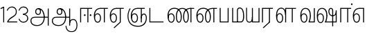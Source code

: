 SplineFontDB: 3.0
FontName: AyannaNarrowTamil-Light
FullName: AyannaNarrow
FamilyName: AyannaNarrow
OS2StyleName: "regular"
Weight: Light
Copyright: Licensed under the SIL Open Font License 1.1 (see file OFL.txt)
Version: pre
ItalicAngle: 0
UnderlinePosition: 0
UnderlineWidth: 0
Ascent: 819
Descent: 205
InvalidEm: 1
UFOAscent: 900
UFODescent: -400
LayerCount: 2
Layer: 0 0 "Back" 1
Layer: 1 0 "Fore" 0
PreferredKerning: 4
FSType: 0
OS2Version: 0
OS2_WeightWidthSlopeOnly: 0
OS2_UseTypoMetrics: 0
CreationTime: 1435046519
ModificationTime: 1440390184
PfmFamily: 16
TTFWeight: 400
TTFWidth: 5
LineGap: 0
VLineGap: 0
Panose: 2 0 6 0 0 0 0 0 0 0
OS2TypoAscent: 0
OS2TypoAOffset: 1
OS2TypoDescent: 0
OS2TypoDOffset: 1
OS2TypoLinegap: 0
OS2WinAscent: 0
OS2WinAOffset: 1
OS2WinDescent: 0
OS2WinDOffset: 1
HheadAscent: 0
HheadAOffset: 1
HheadDescent: 0
HheadDOffset: 1
OS2SubXSize: 861
OS2SubYSize: 799
OS2SubXOff: 0
OS2SubYOff: 246
OS2SupXSize: 861
OS2SupYSize: 799
OS2SupXOff: 0
OS2SupYOff: 615
OS2StrikeYSize: 61
OS2StrikeYPos: 307
OS2CapHeight: 720
OS2XHeight: 520
OS2Vendor: 'ACE '
OS2CodePages: 00000001.00000000
OS2UnicodeRanges: 80108003.00002042.00000000.00000000
Lookup: 260 0 0 "Mark to base attachment lookup 0" { "Mark to base attachment lookup 0-1"  } ['abvm' ('DFLT' <'dflt' > 'latn' <'dflt' > 'taml' <'dflt' > ) ]
MarkAttachClasses: 1
DEI: 91125
LangName: 1033 "Licensed under the SIL Open Font License 1.1 (see file OFL.txt)" "" "Medium" "" "" "Version 2.5.0" "" "" "" "" "" "" "" "" "" "" "ayanna-tamil" "tamil"
PickledDataWithLists: "(dp1
S'com.schriftgestaltung.weight'
p2
S'Light'
p3
sS'public.glyphOrder'
p4
(lp5
S'tm_A'
p6
aS'tm_Aa'
p7
aS'tm_Ai'
p8
aS'tm_Au'
p9
aS'tm_Ca'
p10
aS'tm_E'
p11
aS'tm_Ee'
p12
aS'tm_I'
p13
aS'tm_Ii'
p14
aS'tm_Ja'
p15
aS'tm_Ka'
p16
aS'tm_La'
p17
aS'tm_Lla'
p18
aS'tm_Llla'
p19
aS'tm_Ma'
p20
aS'tm_Na'
p21
aS'tm_Nga'
p22
aS'tm_Nna'
p23
aS'tm_Nnna'
p24
aS'tm_Nya'
p25
aS'tm_O'
p26
aS'tm_Oo'
p27
aS'tm_Pa'
p28
aS'tm_Ra'
p29
aS'tm_Rra'
p30
aS'tm_Sha'
p31
aS'tm_Ssa'
p32
aS'tm_Ta'
p33
aS'tm_Tta'
p34
aS'tm_U'
p35
aS'tm_Uu'
p36
aS'tm_Va'
p37
aS'tm_Visarga'
p38
aS'tm_Ya'
p39
aS'tm_Seven'
p40
aS'tm_Naal'
p41
aS'tm_VowelAa'
p42
asS'com.schriftgestaltung.fontMasterID'
p43
S'D3669537-663F-4203-8192-BEB274270EE9'
p44
sS'com.schriftgestaltung.useNiceNames'
p45
I00
s."
Encoding: Custom
Compacted: 1
UnicodeInterp: none
NameList: AGL For New Fonts
DisplaySize: -128
AntiAlias: 1
FitToEm: 1
WinInfo: 0 8 7
BeginPrivate: 0
EndPrivate
Grid
-1024 555.9375 m 0
 2048 555.9375 l 1024
  Named: "tamil_overshoot"
-1024 590 m 0
 2048 590 l 1024
1399 888 m 0
 -158 -570 l 1024
  Named: "1"
1259 887 m 0
 -298 -571 l 1024
  Named: "1"
798.5 1331 m 0
 798.5 -717 l 1024
  Named: "rsb"
-23.5 1328 m 0
 -23.5 -720 l 1024
  Named: "lsb"
-1024 545.002929688 m 0
 2048 545.002929688 l 1024
-1024 261.333333333 m 0
 2048 261.333333333 l 1024
EndSplineSet
AnchorClass2: "tml_virama" "Mark to base attachment lookup 0-1" "tml_virama" "" "Anchor-4" "" "Anchor-0" "" "Anchor-1" "" "virama-anchor" "" "Anchor-3" "" 
BeginChars: 389 130

StartChar: tml_A
Encoding: 256 2949 0
GlifName: tm_A_
Width: 796
VWidth: 0
Flags: HW
HStem: 180 35<137.459 678> 298 35<208.613 311.687> 492 37<218.768 373.274>
VStem: 145 37<359.385 458.572> 524 36<81.9774 298.501> 670 36<-129 180 215 521> 670 8<180 215>
LayerCount: 2
Back
Fore
SplineSet
690 -119 m 257xf940
 690 521 l 257
 726 521 l 257
 726 -119 l 257
 690 -119 l 257xf940
50 64 m 256
 50 167 118.318181818 215 217 215 c 258
 698 215 l 257
 698 181 l 257
 217 181 l 258
 134.847457627 181 86 145 86 64 c 256
 86 -63 203 -100 298 -100 c 256
 421.051724138 -100 542 -11.3790849673 542 198 c 0
 542 333.397923875 489.922705314 499 346 499 c 0
 303.961038961 499 263 470.75862069 263 408 c 0
 263 362 287 322 337 322 c 0
 386 322 401 360 402 409 c 0
 402 441.845238095 387.428571429 508.64509804 334 498 c 257
 368 527 l 257
 429.061708861 511.473684211 438 452.473684211 438 409 c 0
 438 328 394.574257426 288 336 288 c 0
 267 288 227 340 227 408 c 0
 227 491 281 536 348 536 c 0
 508.147058824 537.021212121 578.029411765 354.224242424 579 199 c 0xfcc0
 580.036764706 8.01470588235 476.360294118 -134 297 -134 c 256
 133 -134 50 -49 50 64 c 256
EndSplineSet
PickledDataWithLists: "(dp1
S'com.fontlab.hintData'
p2
(dp3
S'vhints'
p4
(lp5
(dp6
S'position'
p7
I60
sS'width'
p8
I32
sa(dp9
g7
I188
sg8
I32
sa(dp10
g7
I402
sg8
I32
sa(dp11
g7
I638
sg8
I33
sa(dp12
g7
I638
sg8
I11
sasS'hhints'
p13
(lp14
(dp15
g7
S'-134'
p16
sg8
I31
sa(dp17
g7
I132
sg8
I33
sa(dp18
g7
I240
sg8
I32
sa(dp19
g7
I454
sg8
I32
sass."
EndChar

StartChar: tml_E
Encoding: 257 2958 1
GlifName: tm_E_
Width: 596
VWidth: 0
Flags: HW
HStem: 0 21G<60 96.039 365 401.037> 510 35<97 366 401.933 502>
VStem: 60 36<0 510> 365 36<0 510>
LayerCount: 2
Back
SplineSet
36 239 m 260
 36 417.046875 140.021484375 543.703125 293 545 c 260
 296 450 l 260
 193.323242188 450 135 366.071289062 135 248 c 260
 135 154 153 66 222 66 c 260
 268 66 283 128 283 160 c 260
 283 206 262 251 217 251 c 260
 173 251 138 221 121 196 c 261
 110.874023438 218.708007812 97.0810546875 250.600585938 86 278 c 261
 117 315 164 345 221 345 c 260
 332 345 383 249 383 160 c 260
 383 52 322 -24 223 -24 c 260
 107 -24 36 87 36 239 c 260
291 545 m 5
 635 545 l 5
 635 450 l 5
 535 450 l 5
 535 0 l 5
 430 0 l 5x3e
 430 450 l 5
 289 450 l 5
 291 545 l 5
EndSplineSet
Fore
SplineSet
40 248 m 260
 40 419.119205298 119 545 292 545 c 4
 291 510 l 260
 140 510 77 399.684210526 77 248 c 260
 77 116 108 18 181 18 c 260
 245 18 268 93 268 170 c 260
 268 235 242 312 175 312 c 260
 109 312 74 236 83 157 c 261
 60 183 l 261
 61 287 110 347 175 347 c 260
 257 347 304 265 304 170 c 260
 304 65 266 -17 181 -17 c 260
 85 -17 40 95 40 248 c 260
277 510 m 5
 283 545 l 5
 556 545 l 5
 556 510 l 5
 445.932617188 510 l 5
 445 0 l 5
 409 0 l 5
 410 510 l 5
 277 510 l 5
EndSplineSet
PickledDataWithLists: "(dp1
S'com.schriftgestaltung.Glyphs.ColorIndex'
p2
I6
sS'public.markColor'
p3
S'0,0.67,0.91,1'
p4
s."
EndChar

StartChar: tml_Ee
Encoding: 258 2959 2
GlifName: tm_E_e
Width: 659
VWidth: 0
Flags: HW
HStem: 0 21G<60 96.039 365 401.037> 510 35<97 366 401.933 502>
VStem: 60 36<0 510> 365 36<0 510>
LayerCount: 2
Back
SplineSet
554 0 m 261x7e
 299 -238.46875 l 261
 233 -170.46875 l 261
 449 32 l 261
 554 0 l 261x7e
263 520 m 1
 641 520 l 1
 641 417 l 1
 554 417 l 1
 554 0 l 1
 449 0 l 1
 449 417 l 1
 368 417 l 1
 263 520 l 1
179 192 m 256
 137.571289062 192 101.643554688 162.4921875 83 136 c 257
 39 197 l 257
 69.177734375 245.380859375 123.74609375 285 185 285 c 256
 269.942382812 285 337 218.286132812 337 126 c 256
 337 39.517578125 281.951171875 -23 185 -23 c 256
 69.048828125 -23 5 88.525390625 5 242 c 256
 5 402.34765625 95.1357421875 519.044921875 243 520 c 256
 407 520.002929688 l 257
 404 417 l 256
 244 417 l 256
 152.537109375 417 110 343.458984375 110 242 c 256
 110 149.443359375 128.03125 82 185 82 c 256
 211.740234375 82 238 104.709960938 238 136 c 256
 238 168.448242188 212.297851562 192 179 192 c 256
EndSplineSet
Fore
SplineSet
40 248 m 256
 40 419.119205298 119 545 292 545 c 0
 291 510 l 256
 140 510 77 399.684210526 77 248 c 256
 77 116 108 18 181 18 c 256
 245 18 268 93 268 170 c 256
 268 235 242 312 175 312 c 256
 109 312 74 236 83 157 c 257
 60 183 l 257
 61 287 110 347 175 347 c 256
 257 347 304 265 304 170 c 256
 304 65 266 -17 181 -17 c 256
 85 -17 40 95 40 248 c 256
277 510 m 1
 283 545 l 1
 556 545 l 1
 556 510 l 1
 445.932617188 510 l 1
 445 0 l 1
 409 0 l 1
 410 510 l 1
 277 510 l 1
183 -195 m 261
 409 15 l 261
 445 0 l 261
 206 -219 l 261
 183 -195 l 261
EndSplineSet
PickledDataWithLists: "(dp1
S'com.schriftgestaltung.Glyphs.ColorIndex'
p2
I6
sS'public.markColor'
p3
S'0,0.67,0.91,1'
p4
s."
EndChar

StartChar: tml_I
Encoding: 259 2951 3
Width: 0
Flags: W
LayerCount: 2
Back
SplineSet
327 332 m 1
 327 308 334.166666667 287.666666667 348.5 271 c 128
 362.833333333 254.333333333 380.333333333 246 401 246 c 256
 421.666666667 246 439.166666667 254.333333333 453.5 271 c 128
 467.833333333 287.666666667 475 308 475 332 c 256
 475 356 467.666666667 376.333333333 453 393 c 128
 438.333333333 409.666666667 421 418 401 418 c 0
 380.333333333 418 362.833333333 409.666666667 348.5 393 c 128
 334.166666667 376.333333333 327 356 327 332 c 1
 327 332 l 1
7 -172 m 1
 7 -132.666666667 20.3333333333 -95.3333333333 47 -60 c 128
 73.6666666667 -24.6666666667 109.666666667 3.66666666667 155 25 c 1
 127 74.3333333333 105.666666667 126 91 180 c 128
 76.3333333333 234 69 288.666666667 69 344 c 0
 69 469.333333333 112.166666667 576.5 198.5 665.5 c 128
 284.833333333 754.5 389 799 511 799 c 0
 619.666666667 799 712.5 758.166666667 789.5 676.5 c 128
 866.5 594.833333333 905 496.333333333 905 381 c 2
 905 0 l 1
 843 0 l 1
 843 381 l 2
 843 482.333333333 810.666666667 569.166666667 746 641.5 c 128
 681.333333333 713.833333333 603 750 511 750 c 0
 406.333333333 750 316.666666667 710.5 242 631.5 c 128
 167.333333333 552.5 130 456.666666667 130 344 c 0
 130 293.333333333 136.333333333 244 149 196 c 128
 161.666666667 148 180 103 204 61 c 1
 239.333333333 81.6666666667 279.666666667 97.1666666667 325 107.5 c 128
 370.333333333 117.833333333 420.333333333 123 475 123 c 0
 497 123 519.5 121 542.5 117 c 128
 565.5 113 588 106.666666667 610 98 c 1
 616 120.666666667 620.5 145.5 623.5 172.5 c 128
 626.5 199.5 628 228 628 258 c 0
 628 312 613 358.333333333 583 397 c 128
 553 435.666666667 517 455 475 455 c 2
 438 455 l 1
 464 445.666666667 484.833333333 429.833333333 500.5 407.5 c 128
 516.166666667 385.166666667 524 360 524 332 c 0
 524 294 511.833333333 262 487.5 236 c 128
 463.166666667 210 434.333333333 197 401 197 c 256
 367.666666667 197 338.833333333 210 314.5 236 c 128
 290.166666667 262 278 294 278 332 c 0
 278 379.333333333 297.166666667 419.833333333 335.5 453.5 c 128
 373.833333333 487.166666667 420.333333333 504 475 504 c 0
 532.333333333 504 581.333333333 480 622 432 c 128
 662.666666667 384 683 326 683 258 c 0
 683 223.333333333 681 191.5 677 162.5 c 128
 673 133.5 667 108 659 86 c 1
 710.333333333 67.3333333333 751.833333333 35.5 783.5 -9.5 c 128
 815.166666667 -54.5 831 -104.666666667 831 -160 c 0
 831 -200.666666667 814.166666667 -235.333333333 780.5 -264 c 128
 746.833333333 -292.666666667 706.333333333 -307 659 -307 c 0
 613 -307 568.666666667 -299.666666667 526 -285 c 128
 483.333333333 -270.333333333 445.666666667 -249 413 -221 c 1
 380.333333333 -249 340.666666667 -270.333333333 294 -285 c 128
 247.333333333 -299.666666667 197 -307 143 -307 c 0
 105 -307 72.8333333333 -294 46.5 -268 c 128
 20.1666666667 -242 7 -210 7 -172 c 1
 7 -172 l 1
69 -172 m 1
 69 -196 76.1666666667 -216.333333333 90.5 -233 c 128
 104.833333333 -249.666666667 122.333333333 -258 143 -258 c 0
 181.666666667 -258 219.333333333 -252.333333333 256 -241 c 128
 292.666666667 -229.666666667 326.666666667 -213 358 -191 c 1
 316 -161.666666667 280 -132 250 -102 c 128
 220 -72 196.333333333 -42 179 -12 c 1
 145.666666667 -29.3333333333 119 -52.3333333333 99 -81 c 128
 79 -109.666666667 69 -140 69 -172 c 1
 69 -172 l 1
241 12 m 1
 259.666666667 -20.6666666667 283.5 -51.1666666667 312.5 -79.5 c 128
 341.5 -107.833333333 375 -132.666666667 413 -154 c 1
 455.666666667 -124 491.666666667 -91.6666666667 521 -57 c 128
 550.333333333 -22.3333333333 571.666666667 13 585 49 c 1
 563 57 542.5 63.1666666667 523.5 67.5 c 128
 504.5 71.8333333333 488.333333333 74 475 74 c 0
 433 74 392.333333333 68.8333333333 353 58.5 c 128
 313.666666667 48.1666666667 276.333333333 32.6666666667 241 12 c 1
 241 12 l 1
462 -191 m 1
 500.666666667 -213 536.666666667 -229.666666667 570 -241 c 128
 603.333333333 -252.333333333 633 -258 659 -258 c 0
 689 -258 715 -248.333333333 737 -229 c 128
 759 -209.666666667 770 -186.666666667 770 -160 c 0
 770 -116 757.666666667 -75.8333333333 733 -39.5 c 128
 708.333333333 -3.16666666667 675.333333333 22.3333333333 634 37 c 1
 616.666666667 -9.66666666667 593.5 -52.5 564.5 -91.5 c 128
 535.5 -130.5 501.333333333 -163.666666667 462 -191 c 1
 462 -191 l 1
EndSplineSet
Fore
EndChar

StartChar: tml_Ii
Encoding: 260 2952 4
GlifName: tm_I_i
Width: 542
VWidth: 0
Flags: HW
HStem: 0 21G<70 106.041 375 411.038> 203.7 66.5996<221.265 283.735 486.265 548.735> 485 35<107 376 411.933 572>
VStem: 70 36<0 485> 219.2 66.5996<205.765 268.235> 375 36<0 485> 484.2 66.5996<205.765 268.235>
LayerCount: 2
Back
SplineSet
207.200195312 277 m 260
 207.200195312 294.999894426 222.500105574 310.299804688 240.5 310.299804688 c 260
 258.499894426 310.299804688 273.799804688 294.999894426 273.799804688 277 c 260
 273.799804688 259.000105574 258.499894426 243.700195312 240.5 243.700195312 c 260
 222.500105574 243.700195312 207.200195312 259.000105574 207.200195312 277 c 260
422.200195312 277 m 260
 422.200195312 294.999894426 437.500105574 310.299804688 455.5 310.299804688 c 260
 473.499894426 310.299804688 488.799804688 294.999894426 488.799804688 277 c 260
 488.799804688 259.000105574 473.499894426 243.700195312 455.5 243.700195312 c 260
 437.500105574 243.700195312 422.200195312 259.000105574 422.200195312 277 c 260
EndSplineSet
Fore
SplineSet
207.200195312 277 m 260
 207.200195312 259.000105574 222.500105574 243.700195312 240.5 243.700195312 c 260
 258.499894426 243.700195312 273.799804688 259.000105574 273.799804688 277 c 260
 273.799804688 294.999894426 258.499894426 310.299804688 240.5 310.299804688 c 260
 222.500105574 310.299804688 207.200195312 294.999894426 207.200195312 277 c 260
422.200195312 277 m 260
 422.200195312 259.000105574 437.500105574 243.700195312 455.5 243.700195312 c 260
 473.499894426 243.700195312 488.799804688 259.000105574 488.799804688 277 c 260
 488.799804688 294.999894426 473.499894426 310.299804688 455.5 310.299804688 c 260
 437.500105574 310.299804688 422.200195312 294.999894426 422.200195312 277 c 260
338 0 m 1
 339 530 l 1
 375 530 l 1
 374 0 l 1
 338 0 l 1
70 0 m 1
 71 550 l 1
 512 550 l 1
 512 515 l 1
 107 515 l 1
 106 0 l 1
 70 0 l 1
EndSplineSet
PickledDataWithLists: "(dp1
S'com.schriftgestaltung.Glyphs.ColorIndex'
p2
I6
sS'public.markColor'
p3
S'0,0.67,0.91,1'
p4
s."
EndChar

StartChar: tml_La
Encoding: 261 2994 5
Width: 0
GlyphClass: 2
Flags: W
LayerCount: 2
Back
Fore
EndChar

StartChar: tml_Lla
Encoding: 262 2995 6
GlifName: tm_L_la
Width: 892
VWidth: 0
Flags: HMW
VStem: 40 37<115.107 363.81> 289 37<58.919 187.892> 441 35<0 485> 715 36<0 485>
AnchorPoint: "tml_virama" 449 0 basechar 0
LayerCount: 2
Back
SplineSet
424 0 m 1
 424 545 l 1
 853 545 l 1
 853 450 l 1
 753 450 l 1
 753 0 l 1
 648 0 l 1
 648 450 l 1
 529 450 l 1
 529 0 l 1
 424 0 l 1
36 239 m 256
 36 437 119 554 272 555 c 256
 440 556 513 385 497 160 c 256
 424 197 l 256
 424 343 376 461 276 461 c 256
 173 461 129 367 129 249 c 256
 129 155 148 72 217 72 c 256
 265 72 282 122 282 154 c 256
 282 216 247 243 209 243 c 256
 149 243 108 191 91 166 c 257
 81 189 67 225 56 252 c 257
 87 289 139 339 216 339 c 256
 293 339 386 289 386 153 c 260
 386 45 324 -24 216 -24 c 256
 100 -24 36 87 36 239 c 256
EndSplineSet
Fore
SplineSet
93 248 m 256
 93 425.974855449 153.221366775 555.005859375 286.65234375 555.005859375 c 0
 408.338254094 555.005859375 461.899230541 433.762022604 461 269 c 261
 431 283 l 260
 431 419.97338403 380.746352413 520 286 520 c 256
 176.113207547 520 130 405.525179856 130 248 c 256
 130 115.544642857 161.111111111 18 234 18 c 256
 298.105263158 18 321 92.7540983607 321 170 c 256
 321 234.735294118 294.929192547 312 228 312 c 256
 162.425755199 312 127.049025481 235.656716418 136 157 c 257
 113 183 l 257
 113.821428571 287.057745461 162.561493715 347 228 347 c 256
 310.340425532 347 357 265.150289017 357 170 c 256
 357 65.1847133758 319.442748092 -17 234 -17 c 256
 137.863636364 -17 93 94.5250965251 93 248 c 256
430 0 m 1
 431 545 l 1
 832 545 l 1
 832 511 l 1
 712 511 l 1
 711 0 l 1
 675 0 l 1
 676 511 l 1
 467 511 l 1
 466 0 l 1
 430 0 l 1
EndSplineSet
PickledDataWithLists: "(dp1
S'com.schriftgestaltung.Glyphs.ColorIndex'
p2
I6
sS'public.markColor'
p3
S'0,0.67,0.91,1'
p4
s."
EndChar

StartChar: tml_Llla
Encoding: 263 2996 7
Width: 0
GlyphClass: 2
Flags: W
LayerCount: 2
Back
Fore
EndChar

StartChar: tml_Day
Encoding: 264 3059 8
GlifName: tm_N_aal
Width: 541
VWidth: 0
Flags: HW
VStem: -82 37<115.107 363.81> 167 37<58.919 187.892> 319 35<0 485> 593 36<0 485>
AnchorPoint: "tml_virama" 395 0 basechar 0
LayerCount: 2
Back
Fore
SplineSet
41 248 m 256
 41 425.974609375 101.221679688 555.005859375 234.65234375 555.005859375 c 0
 365.737304688 555.005859375 433.043945312 432.98046875 433.043945312 259.813476562 c 0
 433.043945312 254.234375 433.029296875 248.629882812 433 243 c 257
 396 257 l 256
 396 409 339.854492188 520 234 520 c 256
 124.11328125 520 78 405.525390625 78 248 c 256
 78 115.544921875 109.111328125 18 182 18 c 256
 246.10546875 18 269 92.75390625 269 170 c 256
 269 234.735351562 242.928710938 312 176 312 c 256
 110.42578125 312 75.048828125 235.65625 84 157 c 257
 61 183 l 257
 61.8212890625 287.057617188 110.561523438 347 176 347 c 256
 258.340820312 347 305 265.150390625 305 170 c 256
 305 65.1845703125 267.442382812 -17 182 -17 c 256
 85.86328125 -17 41 94.525390625 41 248 c 256
350 0 m 257x7f
 350 33 l 257
 383.206054688 112.02734375 396 198.248046875 396 261 c 256
 433 251 l 256
 432.596679688 202.00390625 423.533203125 121 392 35 c 257
 521 35 l 257
 521 0 l 257
 350 0 l 257x7f
EndSplineSet
PickledDataWithLists: "(dp1
S'com.schriftgestaltung.Glyphs.ColorIndex'
p2
I6
sS'public.markColor'
p3
S'0,0.67,0.91,1'
p4
s."
EndChar

StartChar: tml_O
Encoding: 265 2962 9
Width: 0
Flags: W
LayerCount: 2
Back
Fore
EndChar

StartChar: tml_Oo
Encoding: 266 2963 10
Width: 0
Flags: W
LayerCount: 2
Back
Fore
EndChar

StartChar: tml_Pa
Encoding: 267 2986 11
GlifName: tm_P_a
Width: 448
VWidth: 0
Flags: HW
HStem: 0 35<64 413>
VStem: 28 36<35 545> 413 36<35 545>
AnchorPoint: "tml_virama" 220 0 basechar 0
LayerCount: 2
Back
SplineSet
28 0 m 1
 28 543 l 1
 133 543 l 1
 133 100 l 1
 304 100 l 1
 304 543 l 1
 409 543 l 1
 409 0 l 1
 28 0 l 1
EndSplineSet
Fore
SplineSet
58 0 m 257
 58 545 l 257
 94 545 l 257
 94 34 l 257
 352 34 l 257
 352 545 l 257
 388 545 l 257
 388 0 l 257
 58 0 l 257
EndSplineSet
PickledDataWithLists: "(dp1
S'com.schriftgestaltung.Glyphs.ColorIndex'
p2
I5
sS'public.markColor'
p3
S'0.04,0.57,0.04,1'
p4
s."
EndChar

StartChar: tml_Ra
Encoding: 268 2992 12
GlifName: tm_R_a
Width: 485
VWidth: 0
Flags: HW
HStem: 0 21G<30 66.039 335 371.037> 510 35<67 336 371.933 472>
VStem: 30 36<0 510> 335 36<0 510>
AnchorPoint: "tml_virama" 206 0 basechar 0
LayerCount: 2
Back
SplineSet
58 0 m 5
 58 551 l 5
 487 551 l 5
 487 456 l 5
 387 456 l 5
 387 0 l 5
 282 0 l 5
 282 456 l 5
 163 456 l 5
 163 0 l 5
 58 0 l 5
69 -170 m 5
 284 32 l 5
 388 0 l 5
 133 -236 l 5
 69 -170 l 5
EndSplineSet
Fore
SplineSet
60 0 m 1
 61 545 l 1
 465 545 l 1
 465 510 l 1
 354.932617188 510 l 1
 354 0 l 1
 318 0 l 1
 319 510 l 1
 97 510 l 1
 96 0 l 1
 60 0 l 1
92 -195 m 261
 318 15 l 261
 354 0 l 261
 115 -219 l 261
 92 -195 l 261
EndSplineSet
PickledDataWithLists: "(dp1
S'com.schriftgestaltung.Glyphs.ColorIndex'
p2
I6
sS'public.markColor'
p3
S'0,0.67,0.91,1'
p4
sS'com.fontlab.hintData'
p5
(dp6
S'vhints'
p7
(lp8
(dp9
S'position'
p10
I80
sS'width'
p11
I33
sa(dp12
g10
I469
sg11
I33
sasS'hhints'
p13
(lp14
(dp15
g10
I0
sg11
I21
sa(dp16
g10
I485
sg11
I35
sass."
EndChar

StartChar: tml_Rra
Encoding: 269 2993 13
Width: 0
GlyphClass: 2
Flags: W
LayerCount: 2
Back
Fore
EndChar

StartChar: tml_Sha
Encoding: 270 2998 14
Width: 0
GlyphClass: 2
Flags: W
LayerCount: 2
Back
Fore
EndChar

StartChar: tml_Tta
Encoding: 271 2975 15
GlifName: tm_T_ta
Width: 643
VWidth: 0
Flags: HW
HStem: 0 35<105 673>
VStem: 70 35<35 545>
AnchorPoint: "tml_virama" 340 0 basechar 0
LayerCount: 2
Back
SplineSet
60 0 m 5
 60 544 l 5
 165 544 l 5
 165 103 l 5
 633 103 l 5
 633 0 l 5
 60 0 l 5
EndSplineSet
Fore
SplineSet
70 0 m 257
 70 545 l 257
 105 545 l 257
 105 34 l 257
 593 34 l 257
 593 0 l 257
 70 0 l 257
EndSplineSet
PickledDataWithLists: "(dp1
S'com.schriftgestaltung.Glyphs.ColorIndex'
p2
I6
sS'public.markColor'
p3
S'0,0.67,0.91,1'
p4
s."
EndChar

StartChar: tml_Uu
Encoding: 272 2954 16
Width: 0
Flags: W
LayerCount: 2
Back
Fore
EndChar

StartChar: tml_Va
Encoding: 273 2997 17
GlifName: tm_V_a
Width: 672
VWidth: 0
Flags: HW
VStem: -30 37<115.107 363.81> 219 37<58.919 187.892> 371 35<0 485> 645 36<0 485>
AnchorPoint: "tml_virama" 447 0 basechar 0
LayerCount: 2
Back
SplineSet
394 79 m 1
 410.058470868 118.09202454 424.133150136 167.229944385 424.342773438 256 c 0
 424.596406616 382.725754661 373.835902374 467 297 467 c 256
 200.04 467 153 370.339622642 153 249 c 256
 153 155 169.955844155 72 217 72 c 256
 261.631578947 72 270 134.523809524 270 173 c 256
 270 231.943181818 243 264 216 264 c 260
 178.440688731 264 151.649580615 215.405004241 162 143 c 257
 78 211 l 257
 99.7812566114 260.442477876 128.753785246 362 221 362 c 260
 289.942147436 362 369 306.712041885 369 170 c 256
 369 51.6271186441 312.487179487 -24 217 -24 c 256
 115.063379356 -24 54 87 54 239 c 256
 54 440.759493671 143.999788781 560.060824289 297 561 c 256
 431.211064682 561.852604793 525.719489942 437.063338442 525.749023438 258 c 0
 525.779989633 116.441529791 482 57 482 57 c 1
 394 79 l 1
394 79 m 257
 499 95 l 257
 603 95 l 257
 603 545 l 257
 708 545 l 257
 708 0 l 257
 395 0 l 257
 394 79 l 257
EndSplineSet
Fore
SplineSet
93 248 m 260
 93 425.974855449 153.221366775 555.005859375 286.65234375 555.005859375 c 4
 417.73765697 555.005859375 485.043945312 432.98046875 485.043945312 259.813476562 c 4
 485.043945312 254.234375 485.029296875 248.629882812 485 243 c 261
 448 257 l 260
 448 409 391.854545455 520 286 520 c 260
 176.113207547 520 130 405.525179856 130 248 c 260
 130 115.544642857 161.111111111 18 234 18 c 260
 298.105263158 18 321 92.7540983607 321 170 c 260
 321 234.735294118 294.929192547 312 228 312 c 260
 162.425755199 312 127.049025481 235.656716418 136 157 c 261
 113 183 l 261
 113.821428571 287.057745461 162.561493715 347 228 347 c 260
 310.340425532 347 357 265.150289017 357 170 c 260
 357 65.1847133758 319.442748092 -17 234 -17 c 260
 137.863636364 -17 93 94.5250965251 93 248 c 260
402 0 m 261x7f
 402 33 l 261
 435.205971928 112.02734375 448 198.248046875 448 261 c 260
 485 251 l 260
 484.596469056 202.00390625 475.533490349 121 444 35 c 261
 595 35 l 257
 595 545 l 257
 631 545 l 257
 631 0 l 257
 402 0 l 261x7f
EndSplineSet
PickledDataWithLists: "(dp1
S'com.schriftgestaltung.Glyphs.ColorIndex'
p2
I5
sS'public.markColor'
p3
S'0.04,0.57,0.04,1'
p4
s."
EndChar

StartChar: tml_Visarga
Encoding: 274 2947 18
Width: 0
Flags: W
LayerCount: 2
Back
Fore
EndChar

StartChar: tml_MatraAa
Encoding: 275 3006 19
GlifName: tm_V_owelA_a
Width: 485
VWidth: 0
Flags: HW
HStem: 0 21G<60 96.039 365 401.037> 510 35<97 366 401.933 502>
VStem: 60 36<0 510> 365 36<0 510>
LayerCount: 2
Back
SplineSet
40 0 m 5
 40 545 l 5
 469 545 l 5
 469 450 l 5
 369 450 l 5
 369 0 l 5
 264 0 l 5
 264 450 l 5
 145 450 l 5
 145 0 l 5
 40 0 l 5
EndSplineSet
Fore
SplineSet
60 0 m 1
 61 545 l 1
 465 545 l 1
 465 510 l 1
 354.932617188 510 l 1
 354 0 l 1
 318 0 l 1
 319 510 l 1
 97 510 l 1
 96 0 l 1
 60 0 l 1
EndSplineSet
PickledDataWithLists: "(dp1
S'com.schriftgestaltung.Glyphs.ColorIndex'
p2
I6
sS'public.markColor'
p3
S'0,0.67,0.91,1'
p4
s."
EndChar

StartChar: tml_Ya
Encoding: 276 2991 20
Width: 549
VWidth: 0
GlyphClass: 2
Flags: HW
HStem: 0 35<-58 291>
VStem: -94 36<35 545> 291 36<35 545>
AnchorPoint: "tml_virama" 296 0 basechar 0
LayerCount: 2
Back
SplineSet
84 -17 m 1048
-81 167 m 262,10,11
 -81 545 l 260,9,-1
 24 545 l 261,8,-1
 24 161 l 262,7,-1
 24 96.4267578125 46.5595703125 80 83 80 c 261,7,8
 165.642578125 80 184.141601562 134.143554688 184 222 c 4,5,6
 258.749023438 258 l 5,4,-1
 259.033203125 74.6162109375 178.877929688 -16.693359375 84 -17 c 4,0,0
 -48.2451171875 -17.5703125 -81 56.6220703125 -81 167 c 262,10,11
184 0 m 1,28,-1
 184 545 l 1,27,-1
 289 545 l 1,36,-1
 289 95 l 1,35,-1
 408 95 l 1,34,-1
 408 545 l 1,33,-1
 513 545 l 1,32,-1
 513 0 l 1,29,-1
 184 0 l 1,28,-1
EndSplineSet
Fore
SplineSet
11 157 m 258
 11 545 l 256
 44 545 l 257
 44 151 l 258
 44 44.17578125 78.412109375 17 134 17 c 257
 209.278320312 17 226.12890625 83.7263454861 226 192 c 0
 258.749023438 208 l 1
 258.952148438 58.6256843066 221.571289062 -15.6966240876 134 -16 c 0
 35.416015625 -16.4287109375 11 53.220703125 11 157 c 258
226 0 m 257
 226 545 l 257
 262 545 l 257
 262 34 l 257
 470 34 l 257
 470 545 l 257
 506 545 l 257
 506 0 l 257
 412.666992188 0 319.333007812 0 226 0 c 257
EndSplineSet
EndChar

StartChar: tml_Seven
Encoding: 277 3053 21
Width: 516
VWidth: 0
Flags: HW
HStem: 0 21G<60 96.039 365 401.037> 510 35<97 366 401.933 502>
VStem: 60 36<0 510> 365 36<0 510>
LayerCount: 2
Back
SplineSet
36 239 m 260
 36 417.046875 140.021484375 543.703125 293 545 c 260
 296 450 l 260
 193.323242188 450 135 366.071289062 135 248 c 260
 135 154 153 66 222 66 c 260
 268 66 283 128 283 160 c 260
 283 206 262 251 217 251 c 260
 173 251 138 221 121 196 c 261
 110.874023438 218.708007812 97.0810546875 250.600585938 86 278 c 261
 117 315 164 345 221 345 c 260
 332 345 383 249 383 160 c 260
 383 52 322 -24 223 -24 c 260
 107 -24 36 87 36 239 c 260
291 545 m 5
 546 545 l 5
 546 450 l 5
 546 450 l 5
 546 0 l 5
 441 0 l 5x3e
 441 450 l 5
 289 450 l 5
 291 545 l 5
EndSplineSet
Fore
SplineSet
40 248 m 260
 40 419.119205298 119 545 292 545 c 4
 291 510 l 260
 140 510 77 399.684210526 77 248 c 260
 77 116 108 18 181 18 c 260
 245 18 268 93 268 170 c 260
 268 235 242 312 175 312 c 260
 109 312 74 236 83 157 c 261
 60 183 l 261
 61 287 110 347 175 347 c 260
 257 347 304 265 304 170 c 260
 304 65 266 -17 181 -17 c 260
 85 -17 40 95 40 248 c 260
278 510 m 1
 284 545 l 1
 456 545 l 1
 455 0 l 1
 419 0 l 1
 420 510 l 1
 278 510 l 1
EndSplineSet
EndChar

StartChar: uni0031
Encoding: 278 49 22
Width: 226
Flags: W
HStem: 0 21G<120 154>
VStem: 120 34<0 548>
LayerCount: 2
Back
Fore
SplineSet
16 535 m 1
 122 590 l 1
 154 590 l 5
 154 0 l 5
 120 0 l 1
 120 548 l 1
 31 503 l 1
 16 535 l 1
EndSplineSet
EndChar

StartChar: uni0032
Encoding: 279 50 23
Width: 432
VWidth: 0
Flags: HW
HStem: 0 35<71 407> 562 35<136.097 277.836>
VStem: 20 31<446.225 470.444>
LayerCount: 2
Back
Fore
SplineSet
20 449 m 5
 42 526 115.888364162 597 210 597 c 4
 321.637931034 597 410.897836855 504.425287415 385 353 c 4
 359.457686027 197.253893496 153.300319489 187.479495268 79 35 c 5
 407 35 l 5
 407 0 l 5
 37 0 l 5
 37 33 l 5
 133.49693073 235.344827586 328.554802805 222.038750867 351 359 c 4
 373.65382781 492.967827909 302.264863285 561.482604303 211 562 c 4
 101.98403569 562.648606821 65 477.0390625 51 437 c 5
 20 449 l 5
EndSplineSet
EndChar

StartChar: uni0033
Encoding: 280 51 24
Width: 419
VWidth: 0
Flags: W
HStem: -7 35<126.628 275.291> 302 19<242 260.566> 562 35<129.986 273.666>
VStem: 20 31<111.004 133.775 446.225 473.514> 341.638 35.9355<89.2691 221.116 387.865 495.222>
LayerCount: 2
Back
Fore
SplineSet
20 131 m 1
 51 143 l 1
 64.125 106.1640625 98.7973464272 27.4349722811 201 28 c 0
 277.045430251 28.3872789767 338.79482197 72.506773646 341.637695312 147 c 0
 343.710368997 235.588114246 290.522707335 276.041717788 181 282 c 1
 181 321 l 1
 260.566381495 324.746787582 333.539645654 361.218289484 339 432 c 0
 342.952965363 500.518066294 290.960007233 561.420166906 201 562 c 0
 98.7975334594 562.648606821 64.125 477.0390625 51 437 c 1
 20 449 l 1
 40.8421052632 526 110.841608153 597 200 597 c 0
 311 597 376.620286243 520.748281683 374 432 c 0
 369.2 342.471698113 287.90201794 303.254248186 242 302 c 1
 334.692895875 294 378.941343966 222.705819327 377.573242188 147 c 0
 375.820563278 50.0130689394 286.207257176 -7 200 -7 c 0
 110.841608153 -7 40.8421052632 59.2027027027 20 131 c 1
EndSplineSet
EndChar

StartChar: tml_Aa
Encoding: 281 2950 25
Width: 1024
VWidth: 0
Flags: HW
HStem: 88 36<761.62 876.054> 180 35<137.459 678> 298 35<208.613 311.687> 492 37<218.768 373.274>
VStem: 145 37<359.385 458.572> 524 36<81.9772 298.501> 533 32<-201.785 -129.104> 670 36<-129 -127 215 521> 670 8<180 215> 940 34<-214.081 1.14906>
LayerCount: 2
Back
Fore
SplineSet
553 -130 m 1
 585 -126 l 1
 597.488989905 -277.29009901 674.50285707 -340.554043932 805 -329 c 0
 912.044311767 -319.522438629 960 -219.231950199 960 -114 c 0
 960 -5.07843137255 928.486372428 88 838 88 c 0
 755.993003757 88 727.031345141 29.2898443291 726 -20 c 1
 690 -53 l 1
 687.898762056 61.80190294 746.388208346 122 836 122 c 0
 955.856069439 122 994 4.82450004484 994 -110 c 0
 994 -256.871715638 925.114818761 -350.475135493 808 -361 c 0
 703.227361592 -370.4156985 571.644233306 -344.111268303 553 -130 c 1
EndSplineSet
Refer: 0 2949 N 1 0 0 1 -1 0 2
EndChar

StartChar: tml_Nya
Encoding: 282 2974 26
Width: 774
VWidth: 0
Flags: HWO
HStem: 0 21G<60 96.039 365 401.037> 510 35<97 366 401.933 502>
VStem: 60 36<0 510> 365 36<0 510>
LayerCount: 2
Back
Fore
SplineSet
152 248 m 256
 152 419.119205298 231 545 404 545 c 0
 403 510 l 256
 252 510 189 399.684210526 189 248 c 256
 189 116 220 18 293 18 c 256
 357 18 380 93 380 170 c 256
 380 235 354 312 287 312 c 256
 221 312 186 236 195 157 c 257
 172 183 l 257
 173 287 222 347 287 347 c 256
 369 347 416 265 416 170 c 256
 416 65 378 -17 293 -17 c 256
 197 -17 152 95 152 248 c 256
389 510 m 1
 395 545 l 1
 668 545 l 1
 668 510 l 1
 557.932617188 510 l 5
 557 0 l 5
 521 0 l 1
 522 510 l 1
 389 510 l 1
30.3232421875 242 m 0x9fe0
 29.9416178088 333.450237492 54.8388671875 428.994140625 112.5 531.002929688 c 1
 142.5 517 l 1
 86.546875 421.079101562 63.705969284 332.503907199 63.75 244 c 0
 63.8796915147 -36.1824876435 215.193215605 -135 422 -135 c 0
 618.311501143 -135 708.5 14.5914349323 708.5 158 c 0
 708.5 234.56827498 690.160301284 300 637.5 300 c 0
 601.707713815 300 581.223182914 275.605734871 569.807021713 242.000001523 c 0
 559.937732981 212.947793899 556.845807157 177.011276845 556.5 144 c 1
 529.5 164 l 1
 528.956545411 203.35032926 534.125487254 236.096548825 543.863497077 261.99997997 c 0
 561.723859089 309.509139025 594.954003462 334 636.5 334 c 0
 716.909567441 334 742.5 247.128662109 742.5 162 c 0
 742.5 -32.8534067821 624.452739353 -171 422 -171 c 0
 269.289295428 -171 31.721424754 -118.539755097 30.3232421875 242 c 0x9fe0
EndSplineSet
EndChar

StartChar: tml_Virama
Encoding: 283 3021 27
Width: 0
VWidth: 0
Flags: HW
HStem: 658 48<-23.9284 23.9284>
VStem: -24 48<658.072 705.928>
AnchorPoint: "tml_virama" 0 -0.299805 mark 0
LayerCount: 2
Back
Fore
SplineSet
-31.2001953125 682 m 0
 -31.2001953125 698.900105794 -16.9001057943 713.200195312 0 713.200195312 c 0
 16.9001057943 713.200195312 31.2001953125 698.900105794 31.2001953125 682 c 0
 31.2001953125 665.099894206 16.9001057943 650.799804688 0 650.799804688 c 0
 -16.9001057943 650.799804688 -31.2001953125 665.099894206 -31.2001953125 682 c 0
EndSplineSet
EndChar

StartChar: tml_Nnna
Encoding: 284 2985 28
Width: 835
VWidth: 0
Flags: HW
VStem: -123 37<115.107 363.81> 126 37<58.919 187.892> 278 35<0 485> 552 36<0 485>
AnchorPoint: "tml_virama" 404 0 basechar 0
LayerCount: 2
Back
SplineSet
289 556 m 5
 311 556 l 5
 311 461 l 5
 289 461 l 5
 289 556 l 5
289 461 m 260
 151.046875 461 96 367.583984375 96 249 c 260
 96 155 112.956054688 72 160 72 c 260
 204.631835938 72 213 134.5234375 213 173 c 260
 213 231.943359375 187 264 161 264 c 260
 122.049804688 264 94.2666015625 215.405273438 105 143 c 261
 21 211 l 261
 43.0859375 260.442382812 72.4638671875 362 166 362 c 260
 234.010742188 362 312 306.711914062 312 170 c 260
 312 51.626953125 255.487304688 -24 160 -24 c 260
 58.0634765625 -24 -3 87 -3 239 c 260
 -3 437.626953125 105.1484375 555.04296875 289 556 c 260
 289 461 l 260
308 556 m 260
 459.649414062 556 619 457.670898438 619 208 c 260
 619 50.59765625 576.403320312 -24 475 -24 c 260
 378.028320312 -24 330 53.3388671875 330 208 c 260
 330 413.654296875 409.397460938 544.872070312 594 546 c 261
 862 546 l 5
 862 451 l 5
 762 451 l 5
 762 0 l 5
 657 0 l 5
 657 451 l 5
 595 451 l 261
 479.397460938 451 435 358.591796875 435 208 c 260
 435 137.209960938 447.90234375 72 475 72 c 260
 502.305664062 72 513 129.956054688 513 207 c 260
 513 402.546875 398.958007812 461 308 461 c 260
 308 556 l 260
EndSplineSet
Fore
SplineSet
40 248 m 256
 40 422.489257812 118.2578125 550 291.65234375 550 c 0
 291 514 l 256
 140.2578125 514 77 402.05078125 77 248 c 256
 77 115.544921875 108.111328125 18 181 18 c 256
 245.10546875 18 268 92.75390625 268 170 c 256
 268 234.735351562 241.928710938 312 175 312 c 256
 109.42578125 312 74.048828125 235.65625 83 157 c 257
 60 183 l 257
 60.8212890625 287.057617188 109.561523438 347 175 347 c 256
 257.340820312 347 304 265.150390625 304 170 c 256
 304 65.1845703125 266.442382812 -17 181 -17 c 256
 84.86328125 -17 40 94.525390625 40 248 c 256
291 514 m 256
 291 550 l 256
 295.069335938 550.010742188 299.134760824 549.995109356 303 550 c 0
 451.732306985 550.17578125 576 436.227539062 576 216 c 260
 576 80.5615234375 538.315429688 -17 467 -17 c 260
 397.08984375 -17 358 83.2109375 358 221 c 260
 358 467.78125 501.09836238 545 660 545 c 256
 660 511 l 256
 527.236568981 511 395 450.33203125 395 221 c 260
 395 104.237304688 420.588867188 19 469 19 c 260xbfe0
 516.879882812 19 539 101.575195312 539 216 c 260
 539 406.838867188 437.673366066 514.590534056 304 514.502929688 c 0
 299.872070312 514.5 295.475585938 514 291 514 c 256
645 511 m 1
 657 545 l 1
 805 545 l 1
 805 511 l 1
 705 511 l 1
 705 1 l 1
 669 1 l 1x7f80
 669 511 l 1
 645 511 l 1
EndSplineSet
EndChar

StartChar: tml_Nna
Encoding: 285 2979 29
Width: 1115
VWidth: 0
Flags: HW
HStem: -17 36<143.421 245.433 469.066 560.029 829.066 920.029> 1 21G<1133 1169> 233 36<118.148 239.159> 510 35<168.684 420.838 522.262 777.842 970.396 1133 1169 1269>
VStem: 35 37<115.107 336.896> 284 37<58.919 187.892> 383 37<82.2038 314.454> 612 37<87.0299 299.216> 743 37<82.2038 310.325> 972 37<87.0299 299.216> 1133 36<1 510>
LayerCount: 2
Back
Fore
SplineSet
100 248 m 256
 100 422.489257812 178.2578125 550 351.65234375 550 c 0
 351 514 l 256
 200.2578125 514 137 402.05078125 137 248 c 256
 137 115.544921875 168.111328125 18 241 18 c 256
 305.10546875 18 328 92.75390625 328 170 c 256
 328 234.735351562 301.928710938 312 235 312 c 256
 169.42578125 312 134.048828125 235.65625 143 157 c 257
 120 183 l 257
 120.821289062 287.057617188 169.561523438 347 235 347 c 256
 317.340820312 347 364 265.150390625 364 170 c 256
 364 65.1845703125 326.442382812 -17 241 -17 c 256
 144.86328125 -17 100 94.525390625 100 248 c 256
351 514 m 256
 351 550 l 256
 355.069335938 550.010742188 359.134760834 549.995109356 363 550 c 0
 507.373851103 550.17578125 628 436.227539062 628 216 c 256
 628 80.5615234375 590.315429688 -17 519 -17 c 256
 449.08984375 -17 410 83.2109375 410 221 c 256
 410 467.78125 523.720552885 545 650 545 c 257
 719.528089888 545 888 507.280229128 888 216 c 256
 888 80.5615234375 850.315429688 -17 779 -17 c 256
 713.579486812 -17 677 83.2109375 677 221 c 256
 677 467.78125 811.095485277 545 960 545 c 256
 960 511 l 256
 836.755456488 511 714 450.33203125 714 221 c 256
 714 104.237304688 737.16829867 19 781 19 c 256xbfe0
 828.879882812 19 851 101.575195312 851 216 c 256
 851 449.28775162 730.530048526 511 650 511 c 257
 548.298201899 511 447 450.33203125 447 221 c 256
 447 104.237304688 472.588867188 19 521 19 c 256xbfe0
 568.879882812 19 591 101.575195312 591 216 c 256
 591 406.838867188 493.122783391 514.590534056 364 514.502929688 c 0
 359.872070312 514.5 355.475585938 514 351 514 c 256
925 511 m 1
 937 545 l 1
 1085 545 l 1
 1085 511 l 1
 985 511 l 1
 985 1 l 1
 949 1 l 1x7f80
 949 511 l 1
 925 511 l 1
EndSplineSet
EndChar

StartChar: tml_Ma
Encoding: 286 2990 30
Width: 572
VWidth: 0
Flags: HW
HStem: 0 35<94 543.505> 520 35<406.08 555.865>
VStem: 59 35<35 545> 316 35<7 463.14> 627 36<129.31 428.88>
AnchorPoint: "tml_virama" 253 -10 basechar 0
LayerCount: 2
Back
SplineSet
459 0 m 261
 426 95 l 261
 479.826171875 94.0146484375 496.095703125 161.565429688 496 251 c 260
 495.915474002 344.243580086 467.179096639 465 396 465 c 260
 360.290305397 465 354 422.291024344 354 359 c 260
 356 6 l 261
 257 7 l 260
 255 364 l 260
 255 492.949779613 288.101592318 560.338359112 395 561 c 260
 532.004473287 561.843670405 591.964591734 392.879928733 593 251 c 260
 594.401367188 78.625 550.383789062 0.30859375 459 0 c 261
60 0 m 261
 60 545 l 261
 165 545 l 261
 165 95 l 261
 433 95 l 261
 463 0 l 261
 60 0 l 261
EndSplineSet
Fore
SplineSet
234 434 m 256
 234 520.642561432 272.250976562 560.55584769 335 561 c 256
 450.5546875 561.84375 501.126953125 412.879882812 502 251 c 256
 502.860307836 78.6220703125 462.564103312 0.30859375 378 0 c 257
 375 35 l 257
 444.204199219 33.599609375 465.089648437 123.909179688 465 251 c 256
 464.890625 390.38671875 427.8203125 525 336 525 c 256
 293.233398438 525 269 493.45592591 269 424 c 256
 271 6 l 257
 236 7 l 256
 234 434 l 256
59 0 m 257
 59 545 l 257
 94 545 l 257
 94 35 l 257
 382 35 l 257
 382 0 l 257
 274.333639874 0 166.666360126 0 59 0 c 257
EndSplineSet
EndChar

StartChar: .notdef
Encoding: 287 -1 31
Width: 300
Flags: W
AnchorPoint: "tml_virama" 0 0 basechar 0
LayerCount: 2
Back
Fore
EndChar

StartChar: tml_U
Encoding: 288 2953 32
Width: 0
Flags: W
LayerCount: 2
Back
Fore
EndChar

StartChar: tml_Ai
Encoding: 289 2960 33
Width: 0
Flags: W
LayerCount: 2
Back
Fore
EndChar

StartChar: tml_Au
Encoding: 290 2964 34
Width: 0
Flags: W
LayerCount: 2
Back
Fore
EndChar

StartChar: tml_Ka
Encoding: 291 2965 35
Width: 0
GlyphClass: 2
Flags: W
LayerCount: 2
Back
Fore
EndChar

StartChar: tml_Nga
Encoding: 292 2969 36
Width: 0
GlyphClass: 2
Flags: W
LayerCount: 2
Back
Fore
EndChar

StartChar: tml_Ca
Encoding: 293 2970 37
Width: 0
GlyphClass: 2
Flags: W
LayerCount: 2
Back
Fore
EndChar

StartChar: tml_Ja
Encoding: 294 2972 38
Width: 0
GlyphClass: 2
Flags: W
LayerCount: 2
Back
Fore
EndChar

StartChar: tml_Ta
Encoding: 295 2980 39
Width: 0
GlyphClass: 2
Flags: W
LayerCount: 2
Back
Fore
EndChar

StartChar: tml_Na
Encoding: 296 2984 40
Width: 0
GlyphClass: 2
Flags: W
LayerCount: 2
Back
Fore
EndChar

StartChar: tml_Ssa
Encoding: 297 2999 41
Width: 834
VWidth: 0
GlyphClass: 2
Flags: HW
VStem: -108 37<115.107 363.81> 141 37<58.919 187.892> 293 35<0 485> 567 36<0 485>
AnchorPoint: "tml_virama" 422 0 basechar 0
LayerCount: 2
Back
Fore
SplineSet
38 248 m 256
 38 425.974609375 98.2216796875 555.005859375 231.65234375 555.005859375 c 0
 362.737304688 555.005859375 430.043945312 432.98046875 430.043945312 259.813476562 c 0
 430.043945312 254.234375 430.029296875 248.629882812 430 243 c 257
 393 257 l 256
 393 409 336.854492188 520 231 520 c 256
 121.11328125 520 75 405.525390625 75 248 c 256
 75 114.393138587 106.111328125 16 179 16 c 256
 243.10546875 16 266 91.7375102796 266 170 c 256
 266 235.19123432 239.928710938 313 173 313 c 256
 107.42578125 313 72.048828125 236.163709677 81 157 c 257
 57 187 l 257
 57.8284307065 288.519626524 106.992493207 347 173 347 c 256
 255.340820312 347 302 265.150390625 302 170 c 256
 302 65.1845703125 264.442382812 -17 179 -17 c 256
 82.86328125 -17 38 94.525390625 38 248 c 256
347 0 m 257x7f
 347 31 l 257
 380.206054688 110.720566064 393 197.697591146 393 261 c 256
 430 251 l 256
 429.596679688 201.550238715 420.533203125 119.796296296 389 33 c 257
 347 0 l 257x7f
468 421 m 4
 468 482.000063004 492.306625031 555.752590123 557 556 c 4
 632.329456676 556.288085938 644.476663961 481.7734375 644 430 c 5
 608 430 l 5
 608.510253906 496.983398438 584.734213007 521.512357489 558 522 c 4
 519.68359375 522.69890625 502.8191868 464.971168058 503 417 c 4
 503.341754782 326.329760742 551.431995951 260.441616873 618 261 c 4
 703.704258976 261.658992686 738 323.808510638 738 405 c 0
 764 395 l 0
 764 309.21530223 719.010163698 226.009227025 618 226 c 4
 553.0657075 225.993632269 468 283.314551272 468 421 c 4
608 -152 m 5
 608 434 l 261
 644 434 l 261
 644 -152 l 261
 608 -152 l 5
347 -1 m 257x7f
 347 31 l 257
 392 33 l 257
 738 33 l 257
 738 455 l 257
 774 455 l 257
 774 -1 l 257
 347 -1 l 257x7f
EndSplineSet
EndChar

StartChar: tml_Sa
Encoding: 298 3000 42
Width: 0
GlyphClass: 2
Flags: W
LayerCount: 2
Back
Fore
EndChar

StartChar: tml_Ha
Encoding: 299 3001 43
Width: 0
GlyphClass: 2
Flags: W
LayerCount: 2
Back
Fore
EndChar

StartChar: tml_MatraI
Encoding: 300 3007 44
Width: 0
Flags: W
LayerCount: 2
Back
Fore
EndChar

StartChar: tml_MatraIi
Encoding: 301 3008 45
Width: 0
GlyphClass: 4
Flags: W
LayerCount: 2
Back
Fore
EndChar

StartChar: tml_MatraU
Encoding: 302 3009 46
Width: 0
Flags: W
LayerCount: 2
Back
Fore
EndChar

StartChar: tml_MatraUu
Encoding: 303 3010 47
Width: 0
Flags: W
LayerCount: 2
Back
Fore
EndChar

StartChar: tml_MatraE
Encoding: 304 3014 48
Width: 0
Flags: W
LayerCount: 2
Back
Fore
EndChar

StartChar: tml_MatraEe
Encoding: 305 3015 49
Width: 0
Flags: W
LayerCount: 2
Back
Fore
EndChar

StartChar: tml_MatraAi
Encoding: 306 3016 50
Width: 0
Flags: W
LayerCount: 2
Back
Fore
EndChar

StartChar: tml_MatraO
Encoding: 307 3018 51
Width: 0
Flags: W
LayerCount: 2
Back
Fore
EndChar

StartChar: tml_MatraOo
Encoding: 308 3019 52
Width: 0
Flags: W
LayerCount: 2
Back
Fore
EndChar

StartChar: tml_MatraAu
Encoding: 309 3020 53
Width: 0
Flags: W
LayerCount: 2
Back
Fore
EndChar

StartChar: tml_Om
Encoding: 310 3024 54
Width: 0
Flags: W
LayerCount: 2
Back
Fore
EndChar

StartChar: tml_AuLengthmark
Encoding: 311 3031 55
Width: 0
Flags: W
LayerCount: 2
Back
Fore
EndChar

StartChar: tml_Zero
Encoding: 312 3046 56
Width: 0
Flags: W
LayerCount: 2
Back
Fore
EndChar

StartChar: tml_One
Encoding: 313 3047 57
Width: 0
Flags: W
LayerCount: 2
Back
Fore
EndChar

StartChar: tml_Two
Encoding: 314 3048 58
Width: 0
Flags: W
LayerCount: 2
Back
Fore
EndChar

StartChar: tml_Three
Encoding: 315 3049 59
Width: 0
Flags: W
LayerCount: 2
Back
Fore
EndChar

StartChar: tml_Four
Encoding: 316 3050 60
Width: 0
Flags: W
LayerCount: 2
Back
Fore
EndChar

StartChar: tml_Five
Encoding: 317 3051 61
Width: 0
Flags: W
LayerCount: 2
Back
Fore
EndChar

StartChar: tml_Six
Encoding: 318 3052 62
Width: 0
Flags: W
LayerCount: 2
Back
Fore
EndChar

StartChar: tml_Eight
Encoding: 319 3054 63
Width: 0
Flags: W
LayerCount: 2
Back
Fore
EndChar

StartChar: tml_Nine
Encoding: 320 3055 64
Width: 0
Flags: W
LayerCount: 2
Back
Fore
EndChar

StartChar: tml_Ten
Encoding: 321 3056 65
Width: 0
Flags: W
LayerCount: 2
Back
Fore
EndChar

StartChar: tml_Hundred
Encoding: 322 3057 66
Width: 0
Flags: W
LayerCount: 2
Back
Fore
EndChar

StartChar: tml_Thousand
Encoding: 323 3058 67
Width: 0
Flags: W
LayerCount: 2
Back
Fore
EndChar

StartChar: tml_Month
Encoding: 324 3060 68
Width: 0
Flags: W
LayerCount: 2
Back
Fore
EndChar

StartChar: tml_Year
Encoding: 325 3061 69
Width: 0
Flags: W
LayerCount: 2
Back
Fore
EndChar

StartChar: tml_Debit
Encoding: 326 3062 70
Width: 0
Flags: W
LayerCount: 2
Back
Fore
EndChar

StartChar: tml_Credit
Encoding: 327 3063 71
Width: 0
Flags: W
LayerCount: 2
Back
Fore
EndChar

StartChar: tml_Above
Encoding: 328 3064 72
Width: 0
Flags: W
LayerCount: 2
Back
Fore
EndChar

StartChar: tml_Rupee
Encoding: 329 3065 73
Width: 0
Flags: W
LayerCount: 2
Back
Fore
EndChar

StartChar: tml_Number
Encoding: 330 3066 74
Width: 0
Flags: W
LayerCount: 2
Back
Fore
EndChar

StartChar: tml_TtI
Encoding: 331 -1 75
Width: 0
Flags: W
LayerCount: 2
Back
Fore
EndChar

StartChar: tml_KU
Encoding: 332 -1 76
Width: 0
Flags: W
LayerCount: 2
Back
Fore
EndChar

StartChar: tml_CU
Encoding: 333 -1 77
Width: 0
Flags: W
LayerCount: 2
Back
Fore
EndChar

StartChar: tml_NyU
Encoding: 334 -1 78
Width: 0
Flags: W
LayerCount: 2
Back
Fore
EndChar

StartChar: tml_TtU
Encoding: 335 -1 79
Width: 0
Flags: W
LayerCount: 2
Back
Fore
EndChar

StartChar: tml_NnU
Encoding: 336 -1 80
Width: 0
Flags: W
LayerCount: 2
Back
Fore
EndChar

StartChar: tml_TU
Encoding: 337 -1 81
Width: 0
Flags: W
LayerCount: 2
Back
Fore
EndChar

StartChar: tml_NU
Encoding: 338 -1 82
Width: 0
Flags: W
LayerCount: 2
Back
Fore
EndChar

StartChar: tml_NnnU
Encoding: 339 -1 83
Width: 0
Flags: W
LayerCount: 2
Back
Fore
EndChar

StartChar: tml_MU
Encoding: 340 -1 84
Width: 0
Flags: W
LayerCount: 2
Back
Fore
EndChar

StartChar: tml_RU
Encoding: 341 -1 85
Width: 0
Flags: W
LayerCount: 2
Back
Fore
EndChar

StartChar: tml_RrU
Encoding: 342 -1 86
Width: 0
Flags: W
LayerCount: 2
Back
Fore
EndChar

StartChar: tml_LU
Encoding: 343 -1 87
Width: 0
Flags: W
LayerCount: 2
Back
Fore
EndChar

StartChar: tml_LlU
Encoding: 344 -1 88
Width: 0
Flags: W
LayerCount: 2
Back
Fore
EndChar

StartChar: tml_LllU
Encoding: 345 -1 89
Width: 0
Flags: W
LayerCount: 2
Back
Fore
EndChar

StartChar: tml_KUu
Encoding: 346 -1 90
Width: 0
Flags: W
LayerCount: 2
Back
Fore
EndChar

StartChar: tml_NgUu
Encoding: 347 -1 91
Width: 0
Flags: W
LayerCount: 2
Back
Fore
EndChar

StartChar: tml_CUu
Encoding: 348 -1 92
Width: 0
Flags: W
LayerCount: 2
Back
Fore
EndChar

StartChar: tml_NyUu
Encoding: 349 -1 93
Width: 0
Flags: W
LayerCount: 2
Back
Fore
EndChar

StartChar: tml_TtUu
Encoding: 350 -1 94
Width: 0
Flags: W
LayerCount: 2
Back
Fore
EndChar

StartChar: tml_NnUu
Encoding: 351 -1 95
Width: 0
Flags: W
LayerCount: 2
Back
Fore
EndChar

StartChar: tml_TUu
Encoding: 352 -1 96
Width: 0
Flags: W
LayerCount: 2
Back
Fore
EndChar

StartChar: tml_NUu
Encoding: 353 -1 97
Width: 0
Flags: W
LayerCount: 2
Back
Fore
EndChar

StartChar: tml_NnnUu
Encoding: 354 -1 98
Width: 0
Flags: W
LayerCount: 2
Back
Fore
EndChar

StartChar: tml_PUu
Encoding: 355 -1 99
Width: 0
Flags: W
LayerCount: 2
Back
Fore
EndChar

StartChar: tml_MUu
Encoding: 356 -1 100
Width: 0
Flags: W
LayerCount: 2
Back
Fore
EndChar

StartChar: tml_YUu
Encoding: 357 -1 101
Width: 0
Flags: W
LayerCount: 2
Back
Fore
EndChar

StartChar: tml_RUu
Encoding: 358 -1 102
Width: 0
Flags: W
LayerCount: 2
Back
Fore
EndChar

StartChar: tml_RrUu
Encoding: 359 -1 103
Width: 0
Flags: W
LayerCount: 2
Back
Fore
EndChar

StartChar: tml_LUu
Encoding: 360 -1 104
Width: 0
Flags: W
LayerCount: 2
Back
Fore
EndChar

StartChar: tml_LlUu
Encoding: 361 -1 105
Width: 0
Flags: W
LayerCount: 2
Back
Fore
EndChar

StartChar: tml_LllUu
Encoding: 362 -1 106
Width: 0
Flags: W
LayerCount: 2
Back
Fore
EndChar

StartChar: tml_KSsa
Encoding: 363 -1 107
Width: 0
GlyphClass: 2
Flags: W
LayerCount: 2
Back
Fore
EndChar

StartChar: tml_Shree
Encoding: 364 -1 108
Width: 0
Flags: W
LayerCount: 2
Back
Fore
EndChar

StartChar: space
Encoding: 365 32 109
Width: 200
Flags: W
LayerCount: 2
Back
Fore
EndChar

StartChar: tml_Anusvara
Encoding: 366 2946 110
Width: 0
GlyphClass: 4
Flags: W
LayerCount: 2
Back
Fore
EndChar

StartChar: dottedcircle
Encoding: 367 9676 111
Width: 761
Flags: HW
HStem: -32 64<357.282 402.718> -15 64<261.313 306.233 455.767 501.717> 38 65<176.282 221.233 540.767 585.718> 126 64<125.282 170.748 591.767 636.718> 218 64<109.798 154.718 606.767 652.233> 311 64<125.282 170.748 591.767 636.718> 397 65<176.798 222.233 539.282 585.202> 452 64<261.313 306.233 455.767 501.717> 470 63<357.282 402.718>
VStem: 100 64<226.767 272.202> 116 63<135.282 180.202 320.282 365.718> 167 63<47.2825 93.202 406.282 452.202> 251 64<-5.71777 39.7173 461.282 506.718> 348 64<-23.233 22.7173 478.767 523.202> 447 64<-5.71777 39.7173 461.282 506.718> 532 63<47.2825 93.202 406.282 452.202> 583 63<135.282 180.202 320.282 365.718> 598 63<226.767 272.202>
LayerCount: 2
Back
Fore
SplineSet
348 501 m 4
 348 509.666666667 351 517.166666667 357 523.5 c 4
 363 529.833333333 370.666666667 533 380 533 c 260
 389.333333333 533 397 529.833333333 403 523.5 c 4
 409 517.166666667 412 509.666666667 412 501 c 4x1c8e
 412 491.666666667 409 484.166666667 403 478.5 c 4
 397 472.833333333 389.333333333 470 380 470 c 260
 370.666666667 470 363 472.833333333 357 478.5 c 4
 351 484.166666667 348 491.666666667 348 501 c 4
251 484 m 260
 251 493.333333333 254.333333333 501 261 507 c 4
 267.666666667 513 275.333333333 516 284 516 c 4
 293.333333333 516 300.833333333 513 306.5 507 c 4
 312.166666667 501 315 493.333333333 315 484 c 260
 315 474.666666667 312.166666667 467 306.5 461 c 4
 300.833333333 455 293.333333333 452 284 452 c 4x1d0e
 275.333333333 452 267.666666667 455 261 461 c 4
 254.333333333 467 251 474.666666667 251 484 c 260
447 484 m 260
 447 493.333333333 449.833333333 501 455.5 507 c 4
 461.166666667 513 468.666666667 516 478 516 c 4
 488 516 496 513 502 507 c 4
 508 501 511 493.333333333 511 484 c 260
 511 474.666666667 508 467 502 461 c 4
 496 455 488 452 478 452 c 4
 468.666666667 452 461.166666667 455 455.5 461 c 4
 449.833333333 467 447 474.666666667 447 484 c 260
167 429 m 260x1e1e
 167 438.333333333 170.166666667 446.166666667 176.5 452.5 c 4
 182.833333333 458.833333333 190.666666667 462 200 462 c 260
 209.333333333 462 216.833333333 459 222.5 453 c 4
 228.166666667 447 231 439 231 429 c 260
 231 419 228.166666667 411.166666667 222.5 405.5 c 4
 216.833333333 399.833333333 209.333333333 397 200 397 c 260
 190.666666667 397 182.833333333 400 176.5 406 c 4
 170.166666667 412 167 419.666666667 167 429 c 260x1e1e
530 429 m 260
 530 439 533 447 539 453 c 4
 545 459 552.333333333 462 561 462 c 4
 571 462 579.166666667 458.833333333 585.5 452.5 c 4
 591.833333333 446.166666667 595 438.333333333 595 429 c 260x1e0f
 595 419.666666667 591.833333333 412 585.5 406 c 4
 579.166666667 400 571 397 561 397 c 4
 552.333333333 397 545 399.833333333 539 405.5 c 4
 533 411.166666667 530 419 530 429 c 260
116 343 m 260x1c2e
 116 352.333333333 119 360 125 366 c 4
 131 372 138.666666667 375 148 375 c 4
 158 375 165.666666667 372 171 366 c 4
 176.333333333 360 179 352.333333333 179 343 c 260
 179 333.666666667 176.333333333 326 171 320 c 4
 165.666666667 314 158 311 148 311 c 4
 138.666666667 311 131 314 125 320 c 4
 119 326 116 333.666666667 116 343 c 260x1c2e
583 343 m 260
 583 352.333333333 585.833333333 360 591.5 366 c 4
 597.166666667 372 604.666666667 375 614 375 c 260
 623.333333333 375 631 372 637 366 c 4
 643 360 646 352.333333333 646 343 c 260x1c0e80
 646 333.666666667 643 326 637 320 c 4
 631 314 623.333333333 311 614 311 c 260
 604.666666667 311 597.166666667 314 591.5 320 c 4
 585.833333333 326 583 333.666666667 583 343 c 260
100 249 m 260x1c4e
 100 258.333333333 103.166666667 266.166666667 109.5 272.5 c 4
 115.833333333 278.833333333 123.333333333 282 132 282 c 4
 141.333333333 282 149 278.833333333 155 272.5 c 4
 161 266.166666667 164 258.333333333 164 249 c 260
 164 239.666666667 161 232.166666667 155 226.5 c 4
 149 220.833333333 141.333333333 218 132 218 c 4
 123.333333333 218 115.833333333 220.833333333 109.5 226.5 c 4
 103.166666667 232.166666667 100 239.666666667 100 249 c 260x1c4e
598 249 m 260
 598 258.333333333 600.833333333 266.166666667 606.5 272.5 c 4
 612.166666667 278.833333333 619.666666667 282 629 282 c 4
 639 282 646.833333333 278.833333333 652.5 272.5 c 4
 658.166666667 266.166666667 661 258.333333333 661 249 c 260x1c0e40
 661 239.666666667 658.166666667 232.166666667 652.5 226.5 c 4
 646.833333333 220.833333333 639 218 629 218 c 4
 619.666666667 218 612.166666667 220.833333333 606.5 226.5 c 4
 600.833333333 232.166666667 598 239.666666667 598 249 c 260
116 157 m 4x1c2e
 116 166.333333333 119 174.166666667 125 180.5 c 4
 131 186.833333333 138.666666667 190 148 190 c 4
 158 190 165.666666667 186.833333333 171 180.5 c 4
 176.333333333 174.166666667 179 166.333333333 179 157 c 4
 179 148.333333333 176.333333333 141 171 135 c 4
 165.666666667 129 158 126 148 126 c 4
 138.666666667 126 131 129 125 135 c 4
 119 141 116 148.333333333 116 157 c 4x1c2e
583 157 m 4
 583 166.333333333 585.833333333 174.166666667 591.5 180.5 c 4
 597.166666667 186.833333333 604.666666667 190 614 190 c 260
 623.333333333 190 631 186.833333333 637 180.5 c 4
 643 174.166666667 646 166.333333333 646 157 c 4x1c0e80
 646 148.333333333 643 141 637 135 c 4
 631 129 623.333333333 126 614 126 c 260
 604.666666667 126 597.166666667 129 591.5 135 c 4
 585.833333333 141 583 148.333333333 583 157 c 4
167 70 m 260x3c1e
 167 79.3333333333 170 87.1666666667 176 93.5 c 4
 182 99.8333333333 189.666666667 103 199 103 c 260
 208.333333333 103 215.833333333 99.8333333333 221.5 93.5 c 4
 227.166666667 87.1666666667 230 79.3333333333 230 70 c 260
 230 60.6666666667 227.166666667 53 221.5 47 c 4
 215.833333333 41 208.333333333 38 199 38 c 260
 189.666666667 38 182 41 176 47 c 4
 170 53 167 60.6666666667 167 70 c 260x3c1e
532 70 m 260
 532 79.3333333333 534.833333333 87.1666666667 540.5 93.5 c 4
 546.166666667 99.8333333333 553.666666667 103 563 103 c 260
 572.333333333 103 580 99.8333333333 586 93.5 c 4
 592 87.1666666667 595 79.3333333333 595 70 c 260x3c0f
 595 60.6666666667 592 53 586 47 c 4
 580 41 572.333333333 38 563 38 c 260
 553.666666667 38 546.166666667 41 540.5 47 c 4
 534.833333333 53 532 60.6666666667 532 70 c 260
251 16 m 4
 251 26 254.333333333 34 261 40 c 4
 267.666666667 46 275.333333333 49 284 49 c 4
 293.333333333 49 300.833333333 46 306.5 40 c 4
 312.166666667 34 315 26 315 16 c 4
 315 7.33333333333 312.166666667 0 306.5 -6 c 4
 300.833333333 -12 293.333333333 -15 284 -15 c 4x5c0e
 275.333333333 -15 267.666666667 -12 261 -6 c 4
 254.333333333 0 251 7.33333333333 251 16 c 4
447 16 m 4
 447 26 449.833333333 34 455.5 40 c 4
 461.166666667 46 468.666666667 49 478 49 c 4
 488 49 496 46 502 40 c 4
 508 34 511 26 511 16 c 4
 511 7.33333333333 508 0 502 -6 c 4
 496 -12 488 -15 478 -15 c 4
 468.666666667 -15 461.166666667 -12 455.5 -6 c 4
 449.833333333 0 447 7.33333333333 447 16 c 4
348 -1 m 4
 348 9 351 17 357 23 c 4
 363 29 370.666666667 32 380 32 c 260x9c0e
 389.333333333 32 397 29 403 23 c 4
 409 17 412 9 412 -1 c 4
 412 -10.3333333333 409 -17.8333333333 403 -23.5 c 4
 397 -29.1666666667 389.333333333 -32 380 -32 c 260
 370.666666667 -32 363 -29.1666666667 357 -23.5 c 4
 351 -17.8333333333 348 -10.3333333333 348 -1 c 4
EndSplineSet
EndChar

StartChar: zerowidthjoiner
Encoding: 368 65279 112
Width: 0
Flags: W
LayerCount: 2
Back
Fore
EndChar

StartChar: zerowidthnonjoiner
Encoding: 369 8204 113
Width: 0
Flags: W
LayerCount: 2
Back
Fore
EndChar

StartChar: tml_NnAa.alt
Encoding: 370 -1 114
Width: 0
Flags: W
LayerCount: 2
Back
Fore
EndChar

StartChar: tml_NnnAa.alt
Encoding: 371 -1 115
Width: 0
Flags: W
LayerCount: 2
Back
Fore
EndChar

StartChar: tml_RrAa.alt
Encoding: 372 -1 116
Width: 0
Flags: W
LayerCount: 2
Back
Fore
EndChar

StartChar: tml_MatraI.alt1
Encoding: 373 -1 117
Width: 0
Flags: W
LayerCount: 2
Back
Fore
EndChar

StartChar: tml_MatraI.alt2
Encoding: 374 -1 118
Width: 0
Flags: W
LayerCount: 2
Back
Fore
EndChar

StartChar: tml_MatraI.alt3
Encoding: 375 -1 119
Width: 0
Flags: W
LayerCount: 2
Back
Fore
EndChar

StartChar: tml_MatraI.alt4
Encoding: 376 -1 120
Width: 0
Flags: W
LayerCount: 2
Back
Fore
EndChar

StartChar: tml_MatraI.alt5
Encoding: 377 -1 121
Width: 0
Flags: W
LayerCount: 2
Back
Fore
EndChar

StartChar: tml_MatraI.alt6
Encoding: 378 -1 122
Width: 0
Flags: W
LayerCount: 2
Back
Fore
EndChar

StartChar: tml_MatraI.alt7
Encoding: 379 -1 123
Width: 0
Flags: W
LayerCount: 2
Back
Fore
EndChar

StartChar: tml_MatraIi.alt1
Encoding: 380 -1 124
Width: 0
GlyphClass: 4
Flags: W
LayerCount: 2
Back
Fore
EndChar

StartChar: tml_MatraU.alt1
Encoding: 381 -1 125
Width: 0
GlyphClass: 4
Flags: W
LayerCount: 2
Back
Fore
EndChar

StartChar: tml_MatraI.stylalt1
Encoding: 382 -1 126
Width: 0
Flags: W
LayerCount: 2
Back
Fore
EndChar

StartChar: tml_MatraIi.stylalt1
Encoding: 383 -1 127
Width: 0
GlyphClass: 4
Flags: W
LayerCount: 2
Back
Fore
EndChar

StartChar: tml_MatraAi.alt
Encoding: 384 -1 128
Width: 0
Flags: W
LayerCount: 2
Back
Fore
EndChar

StartChar: tml_TtIi
Encoding: 385 -1 129
Width: 0
Flags: W
LayerCount: 2
Back
Fore
EndChar
EndChars
EndSplineFont
